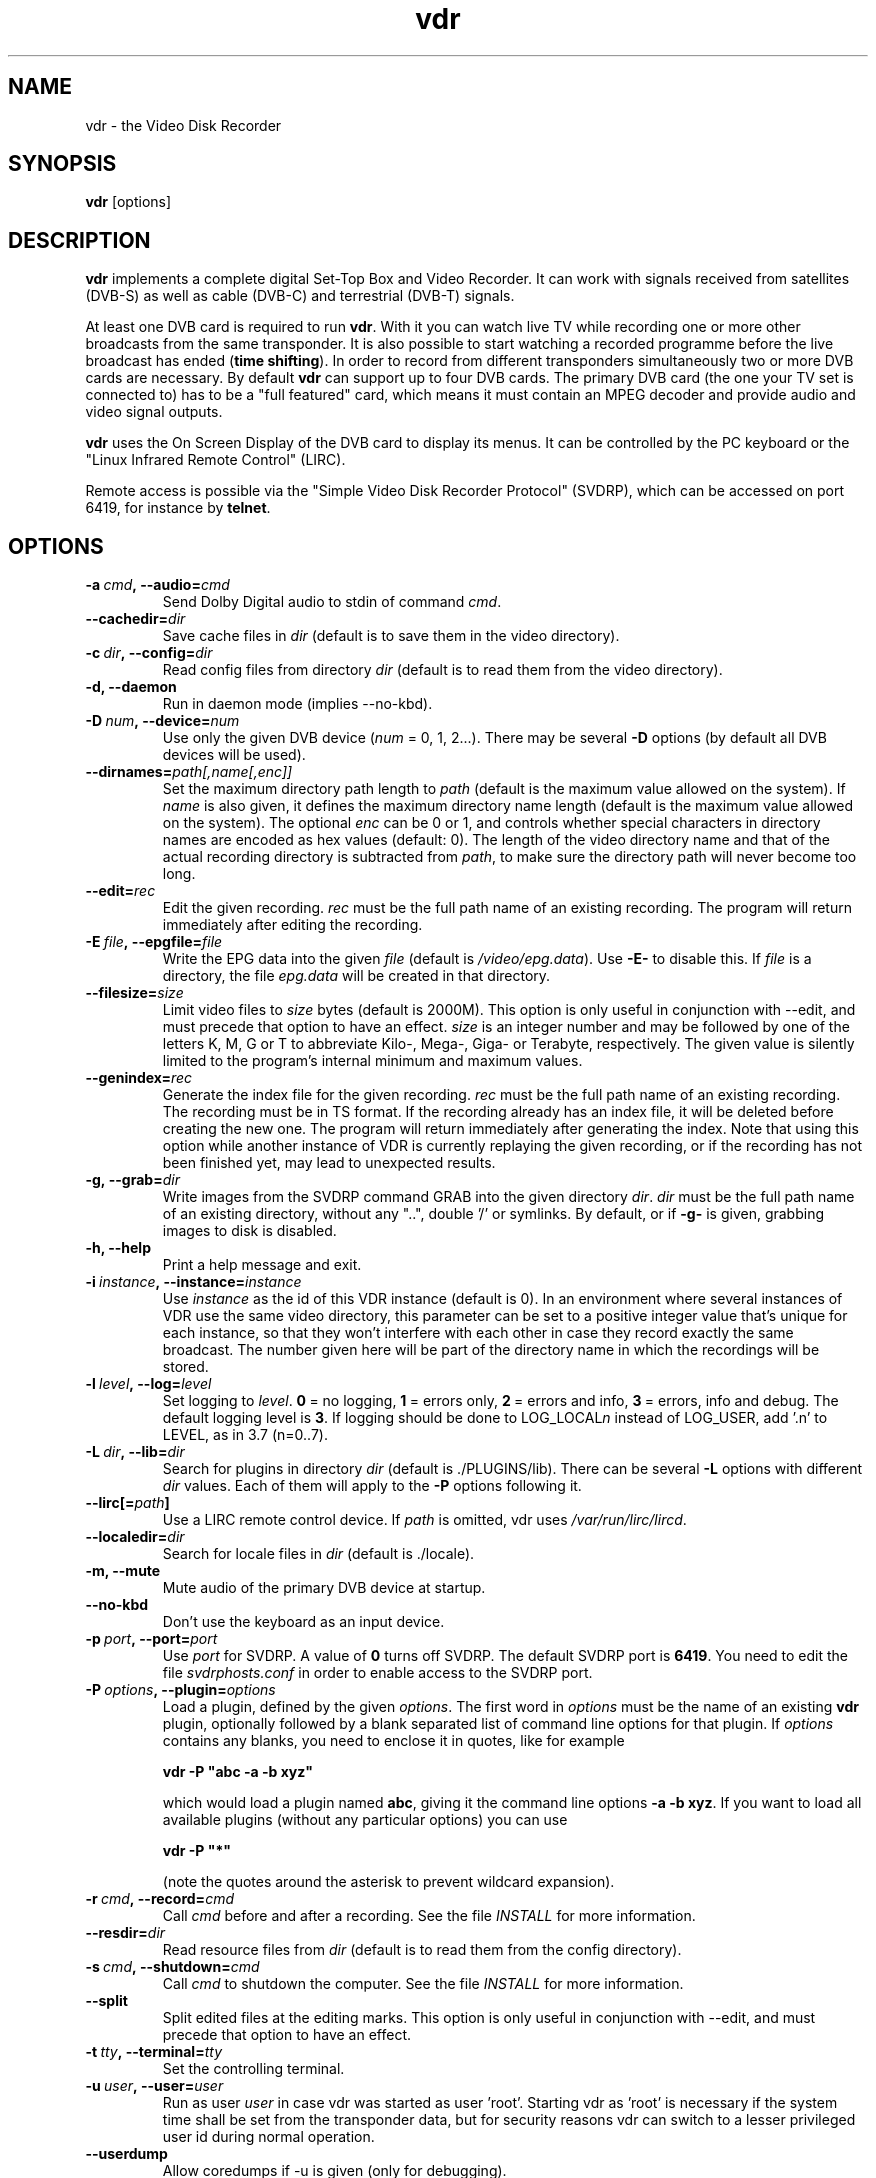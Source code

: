 '\" t
.\" ** The above line should force tbl to be a preprocessor **
.\" Man page for vdr
.\"
.\" Copyright (C) 2013 Klaus Schmidinger
.\"
.\" You may distribute under the terms of the GNU General Public
.\" License as specified in the file COPYING that comes with the
.\" vdr distribution.
.\"
.\" $Id: vdr.1 2.13 2013/03/11 11:50:59 kls Exp $
.\"
.TH vdr 1 "10 Feb 2008" "1.6" "Video Disk Recorder"
.SH NAME
vdr \- the Video Disk Recorder
.SH SYNOPSIS
.B vdr
[options]
.SH DESCRIPTION
.B vdr
implements a complete digital Set-Top Box and Video Recorder.
It can work with signals received from satellites (DVB-S) as
well as cable (DVB-C) and terrestrial (DVB-T) signals.

At least one DVB card is required to run \fBvdr\fR. With it you can watch
live TV while recording one or more other broadcasts from the same transponder.
It is also possible to start watching a recorded programme before the live
broadcast has ended (\fBtime shifting\fR). In order to record from different
transponders simultaneously two or more DVB cards are necessary.
By default \fBvdr\fR can support up to four
DVB cards. The primary DVB card (the one your TV set is connected to) has
to be a "full featured" card, which means it must contain an MPEG decoder
and provide audio and video signal outputs.

\fBvdr\fR uses the On Screen Display of the DVB card to display its menus.
It can be controlled by the PC keyboard or the "Linux Infrared Remote Control" (LIRC).

Remote access is possible via the "Simple Video Disk Recorder Protocol" (SVDRP),
which can be accessed on port 6419, for instance by \fBtelnet\fR.
.SH OPTIONS
.TP
.BI \-a\  cmd ,\ \-\-audio= cmd
Send Dolby Digital audio to stdin of command \fIcmd\fR.
.TP
.BI \-\-cachedir= dir
Save cache files in \fIdir\fR
(default is to save them in the video directory).
.TP
.BI \-c\  dir ,\ \-\-config= dir
Read config files from directory \fIdir\fR
(default is to read them from the video directory).
.TP
.B \-d, \-\-daemon
Run in daemon mode (implies \-\-no\-kbd).
.TP
.BI \-D\  num ,\ \-\-device= num
Use only the given DVB device (\fInum\fR = 0, 1, 2...).
There may be several \fB\-D\fR options (by default all DVB devices will be used).
.TP
.BI \-\-dirnames= path[,name[,enc]]
Set the maximum directory path length to \fIpath\fR (default is the maximum value
allowed on the system). If \fIname\fR is also given, it defines the maximum directory
name length (default is the maximum value allowed on the system).  The optional
\fIenc\fR can be 0 or 1, and controls whether special characters in directory names
are encoded as hex values (default: 0).
The length of the video directory name and that of the actual recording directory is
subtracted from \fIpath\fR, to make sure the directory path will never become too long.
.TP
.BI \-\-edit= rec
Edit the given recording.
\fIrec\fR must be the full path name of an existing recording.
The program will return immediately after editing the recording.
.TP
.BI \-E\  file ,\ \-\-epgfile= file
Write the EPG data into the given \fIfile\fR
(default is \fI/video/epg.data\fR).
Use \fB\-E\-\fR to disable this.
If \fIfile\fR is a directory, the file \fIepg.data\fR
will be created in that directory.
.TP
.BI \-\-filesize= size
Limit video files to \fIsize\fR bytes (default is 2000M).
This option is only useful in conjunction with --edit, and must precede that
option to have an effect.
\fIsize\fR is an integer number and may be followed by one of the letters K, M, G or T
to abbreviate Kilo-, Mega-, Giga- or Terabyte, respectively.
The given value is silently limited to the program's internal minimum and
maximum values.
.TP
.BI \-\-genindex= rec
Generate the index file for the given recording.
\fIrec\fR must be the full path name of an existing recording.
The recording must be in TS format.
If the recording already has an index file, it will be deleted
before creating the new one.
The program will return immediately after generating the index.
Note that using this option while another instance of VDR is
currently replaying the given recording, or if the recording
has not been finished yet, may lead to unexpected results.
.TP
.BI \-g,\ \-\-grab= dir
Write images from the SVDRP command GRAB into the
given directory \fIdir\fR. \fIdir\fR must be the full path name of an
existing directory, without any "..", double '/'
or symlinks. By default, or if \fB\-g\-\fR is given,
grabbing images to disk is disabled.
.TP
.B \-h, \-\-help
Print a help message and exit.
.TP
.BI \-i\  instance ,\ \-\-instance= instance
Use \fIinstance\fR as the id of this VDR instance (default is 0).
In an environment where several instances of VDR use the same video
directory, this parameter can be set to a positive integer value
that's unique for each instance, so that they won't interfere with
each other in case they record exactly the same broadcast.
The number given here will be part of the directory name in which
the recordings will be stored.
.TP
.BI \-l\  level ,\ \-\-log= level
Set logging to \fIlevel\fR.
\fB0\fR\ =\ no logging, \fB1\fR\ =\ errors only,
\fB2\fR\ =\ errors and info, \fB3\fR\ =\ errors, info and debug.
The default logging level is \fB3\fR.
If logging should be done to LOG_LOCAL\fIn\fR instead of
LOG_USER, add '.n' to LEVEL, as in 3.7 (n=0..7).
.TP
.BI \-L\  dir ,\ \-\-lib= dir
Search for plugins in directory \fIdir\fR (default is ./PLUGINS/lib).
There can be several \fB\-L\fR options with different \fIdir\fR values.
Each of them will apply to the \fB\-P\fR options following it.
.TP
.BI \-\-lirc[= path ]
Use a LIRC remote control device.
If \fIpath\fR is omitted, vdr uses \fI/var/run/lirc/lircd\fR.
.TP
.BI \-\-localedir= dir
Search for locale files in \fIdir\fR (default is ./locale).
.TP
.B \-m, \-\-mute
Mute audio of the primary DVB device at startup.
.TP
.B \-\-no\-kbd
Don't use the keyboard as an input device.
.TP
.BI \-p\  port ,\ \-\-port= port
Use \fIport\fR for SVDRP. A value of \fB0\fR turns off SVDRP.
The default SVDRP port is \fB6419\fR.
You need to edit the file \fIsvdrphosts.conf\fR in order to enable
access to the SVDRP port.
.TP
.BI \-P\  options ,\ \-\-plugin= options
Load a plugin, defined by the given \fIoptions\fR.
The first word in \fIoptions\fR must be the name of an existing \fBvdr\fR
plugin, optionally followed by a blank separated list of command line options
for that plugin. If \fIoptions\fR contains any blanks, you need to enclose it
in quotes, like for example

\fBvdr \-P "abc \-a \-b xyz"\fR

which would load a plugin named \fBabc\fR, giving it the command line options
\fB\-a\ \-b\ xyz\fR. If you want to load all available plugins (without any
particular options) you can use

\fBvdr \-P "*"\fR

(note the quotes around the asterisk to prevent wildcard expansion).
.TP
.BI \-r\  cmd ,\ \-\-record= cmd
Call \fIcmd\fR before and after a recording. See the file \fIINSTALL\fR for
more information.
.TP
.BI \-\-resdir= dir
Read resource files from \fIdir\fR
(default is to read them from the config directory).
.TP
.BI \-s\  cmd ,\ \-\-shutdown= cmd
Call \fIcmd\fR to shutdown the computer. See the file \fIINSTALL\fR for more
information.
.TP
.BI \-\-split
Split edited files at the editing marks.
This option is only useful in conjunction with --edit, and must precede that
option to have an effect.
.TP
.BI \-t\  tty ,\ \-\-terminal= tty
Set the controlling terminal.
.TP
.BI \-u\  user ,\ \-\-user= user
Run as user \fIuser\fR in case vdr was started as user 'root'.
Starting vdr as 'root' is necessary if the system time shall
be set from the transponder data, but for security reasons
vdr can switch to a lesser privileged user id during normal
operation.
.TP
.BI \-\-userdump
Allow coredumps if -u is given (only for debugging).
.TP
.BI \-\-vfat
For backwards compatibility (same as \-\-dirnames= 250,40,1.
.TP
.BI \-v\  dir ,\ \-\-video= dir
Use \fIdir\fR as video directory.
The default is \fI/video\fR.
.TP
.B \-V, \-\-version
Print version information and exit.
.TP
.BI \-w\  sec ,\ \-\-watchdog= sec
Activate the watchdog timer with a timeout of \fIsec\fR seconds.
A value of \fB0\fR (default) disables the watchdog.
.SH SIGNALS
.TP
.B SIGINT, SIGTERM
Program exits with status 0.
.TP
.B SIGHUP
Program exits with status 1. This can be used to force a reload, for example
if an update has been installed.
.SH EXIT STATUS
.TP
.B 0
Successful program execution.
.TP
.B 1
An error has been detected which requires the DVB driver and \fBvdr\fR
to be reloaded.
.TP
.B 2
An non-recoverable error has been detected, \fBvdr\fR has given up.
.SH FILES
.TP
.I channels.conf
Channel configuration.
.TP
.I timers.conf
Timer configuration.
.TP
.I setup.conf
User definable setup.
.TP
.I commands.conf
User definable commands (executed from the \fBCommands\fR menu).
.TP
.I svdrphosts.conf
SVDRP host configuration, defining which hosts or networks are given
access to the SVDRP port.
.TP
.I marks
Contains the editing marks defined for a recording.
.TP
.I info
Contains a description of the recording.
.TP
.I resume
Contains the index into the recording where the last replay session left off.
.TP
.I index
Contains the file number, offset and type of each frame of the recording.
.TP
.I remote.conf
Contains the key assignments for the remote control.
.TP
.I keymacros.conf
Contains user defined remote control key macros.
.TP
.IR 00001.ts\  ...\  65535.ts
The actual data files of a recording.
.TP
.I epg.data
Contains all current EPG data. Can be used for external processing and will
also be read at program startup to have the full EPG data available immediately.
.TP
.I .update
If this file is present in the video directory, its last modification time will
be used to trigger an update of the list of recordings in the "Recordings" menu.
.SH SEE ALSO
.BR vdr (5), svdrp(1)
.SH AUTHOR
Written by Klaus Schmidinger, with contributions from many others.
See the file \fICONTRIBUTORS\fR in the \fBvdr\fR source distribution.
.SH REPORTING BUGS
Report bugs to <vdr\-bugs@tvdr.de>.
.SH COPYRIGHT
Copyright \(co 2013 Klaus Schmidinger.

This is free software; see the source for copying conditions.  There is NO
warranty; not even for MERCHANTABILITY or FITNESS FOR A PARTICULAR PURPOSE.
